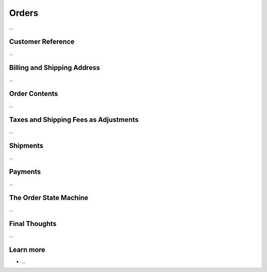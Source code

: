 .. index::
   single: Orders

Orders
======

...

Customer Reference
------------------

...

Billing and Shipping Address
----------------------------

...

Order Contents
--------------

...

Taxes and Shipping Fees as Adjustments
--------------------------------------

...

Shipments
---------

...

Payments
--------

...

The Order State Machine
-----------------------

...

Final Thoughts
--------------

...

Learn more
----------

* ...
